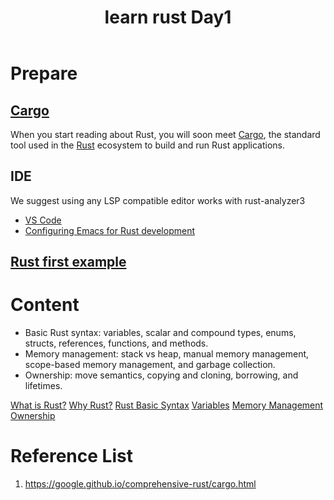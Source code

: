:PROPERTIES:
:ID:       e2cfbd51-71a9-4a32-82cc-1c41654ee281
:END:
#+title: learn rust Day1
#+filetags:

* Prepare
** [[id:9d91bf12-660c-42df-9b76-5bafdd255251][Cargo]]
When you start reading about Rust, you will soon meet [[id:9d91bf12-660c-42df-9b76-5bafdd255251][Cargo]], the standard tool used in the [[id:a2da1c32-ba1a-4c2c-9374-1bd8896920fa][Rust]] ecosystem to build and run Rust applications.

** IDE
We suggest using any LSP compatible editor works with rust-analyzer3
+ [[id:bc46bd19-7e0a-416e-980b-f253a2a5ecd8][VS Code]]
+ [[id:4ccdaeff-fd9f-4767-aa32-161a2862f2aa][Configuring Emacs for Rust development]]

** [[id:5072129b-fbb0-45d1-8b88-eca1259d9b9f][Rust first example]]

* Content
+ Basic Rust syntax: variables, scalar and compound types, enums, structs, references, functions, and methods.
+ Memory management: stack vs heap, manual memory management, scope-based memory management, and garbage collection.
+ Ownership: move semantics, copying and cloning, borrowing, and lifetimes.

[[id:0846cde0-573f-4346-b80b-94ef2abde4bc][What is Rust?]]
[[id:c1a51ac0-18b1-4a01-9090-b109c0127b4c][Why Rust?]]
[[id:eef7b4e5-3d04-4f77-a991-878e87226f01][Rust Basic Syntax]]
[[id:2f699fda-157f-48bf-aa63-a83a8ad98770][Variables]]
[[id:f57c76ee-9d8d-4ad4-ba54-cb5621f37fdc][Memory Management]]
[[id:dd300cbb-7558-4589-90b9-f8a1a697bceb][Ownership]]

* Reference List
1. https://google.github.io/comprehensive-rust/cargo.html

